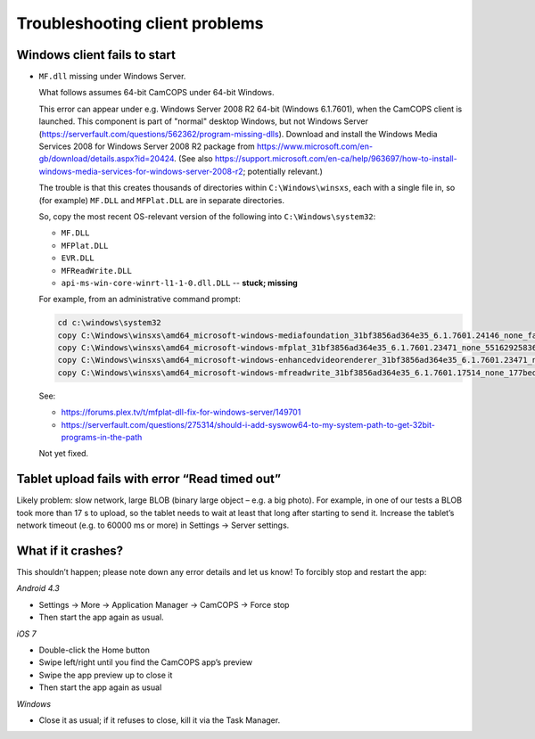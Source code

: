..  docs/source/client/client_troubleshooting.rst

..  Copyright (C) 2012-2018 Rudolf Cardinal (rudolf@pobox.com).
    .
    This file is part of CamCOPS.
    .
    CamCOPS is free software: you can redistribute it and/or modify
    it under the terms of the GNU General Public License as published by
    the Free Software Foundation, either version 3 of the License, or
    (at your option) any later version.
    .
    CamCOPS is distributed in the hope that it will be useful,
    but WITHOUT ANY WARRANTY; without even the implied warranty of
    MERCHANTABILITY or FITNESS FOR A PARTICULAR PURPOSE. See the
    GNU General Public License for more details.
    .
    You should have received a copy of the GNU General Public License
    along with CamCOPS. If not, see <http://www.gnu.org/licenses/>.


.. _client_troubleshooting:

Troubleshooting client problems
===============================

Windows client fails to start
~~~~~~~~~~~~~~~~~~~~~~~~~~~~~

- ``MF.dll`` missing under Windows Server.

  What follows assumes 64-bit CamCOPS under 64-bit Windows.

  This error can appear under e.g. Windows Server 2008 R2 64-bit (Windows
  6.1.7601), when the CamCOPS client is launched. This component is part of
  "normal" desktop Windows, but not Windows Server
  (https://serverfault.com/questions/562362/program-missing-dlls). Download and
  install the Windows Media Services 2008 for Windows Server 2008 R2 package
  from https://www.microsoft.com/en-gb/download/details.aspx?id=20424. (See
  also
  https://support.microsoft.com/en-ca/help/963697/how-to-install-windows-media-services-for-windows-server-2008-r2;
  potentially relevant.)

  The trouble is that this creates thousands of directories within
  ``C:\Windows\winsxs``, each with a single file in, so (for example)
  ``MF.DLL`` and ``MFPlat.DLL`` are in separate directories.

  So, copy the most recent OS-relevant version of the following into
  ``C:\Windows\system32``:

  - ``MF.DLL``
  - ``MFPlat.DLL``
  - ``EVR.DLL``
  - ``MFReadWrite.DLL``
  - ``api-ms-win-core-winrt-l1-1-0.dll.DLL`` -- **stuck; missing**

  For example, from an administrative command prompt:

  .. code-block:: bat

    cd c:\windows\system32
    copy C:\Windows\winsxs\amd64_microsoft-windows-mediafoundation_31bf3856ad364e35_6.1.7601.24146_none_faf014703c95b62f\mf.dll .
    copy C:\Windows\winsxs\amd64_microsoft-windows-mfplat_31bf3856ad364e35_6.1.7601.23471_none_5516292583660fc2\mfplat.dll .
    copy C:\Windows\winsxs\amd64_microsoft-windows-enhancedvideorenderer_31bf3856ad364e35_6.1.7601.23471_none_ee0e0e23fc773db4\evr.dll .
    copy C:\Windows\winsxs\amd64_microsoft-windows-mfreadwrite_31bf3856ad364e35_6.1.7601.17514_none_177bed732ea3f85f\mfreadwrite.dll .

  See:

  - https://forums.plex.tv/t/mfplat-dll-fix-for-windows-server/149701
  - https://serverfault.com/questions/275314/should-i-add-syswow64-to-my-system-path-to-get-32bit-programs-in-the-path

  Not yet fixed.

  .. todo::

    fix Windows Server client problems (related to system DLLs), or declare
    Windows Server an unsuitable OS.

Tablet upload fails with error “Read timed out”
~~~~~~~~~~~~~~~~~~~~~~~~~~~~~~~~~~~~~~~~~~~~~~~

Likely problem: slow network, large BLOB (binary large object – e.g. a big
photo). For example, in one of our tests a BLOB took more than 17 s to upload,
so the tablet needs to wait at least that long after starting to send it.
Increase the tablet’s network timeout (e.g. to 60000 ms or more) in Settings →
Server settings.

What if it crashes?
~~~~~~~~~~~~~~~~~~~

This shouldn’t happen; please note down any error details and let us know! To
forcibly stop and restart the app:

*Android 4.3*

- Settings → More → Application Manager → CamCOPS → Force stop

- Then start the app again as usual.

*iOS 7*

- Double-click the Home button

- Swipe left/right until you find the CamCOPS app’s preview

- Swipe the app preview up to close it

- Then start the app again as usual

*Windows*

- Close it as usual; if it refuses to close, kill it via the Task Manager.
